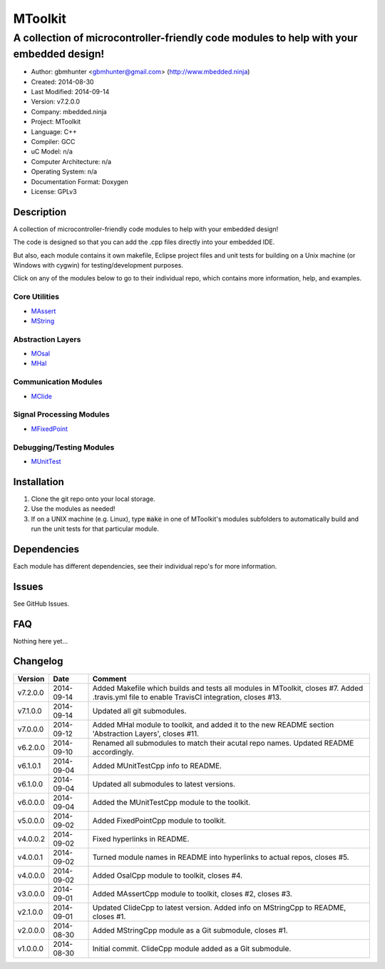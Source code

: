 ==============================================================
MToolkit
==============================================================

----------------------------------------------------------------------------------------
A collection of microcontroller-friendly code modules to help with your embedded design!
----------------------------------------------------------------------------------------

.. image:: https://api.travis-ci.org/mbedded-ninja/MToolkit.png?branch=master   
	:target: https://travis-ci.org/mbedded-ninja/MToolkit

- Author: gbmhunter <gbmhunter@gmail.com> (http://www.mbedded.ninja)
- Created: 2014-08-30
- Last Modified: 2014-09-14
- Version: v7.2.0.0
- Company: mbedded.ninja
- Project: MToolkit
- Language: C++
- Compiler: GCC	
- uC Model: n/a
- Computer Architecture: n/a
- Operating System: n/a
- Documentation Format: Doxygen
- License: GPLv3

.. role:: bash(code)
	:language: bash

Description
===========

A collection of microcontroller-friendly code modules to help with your embedded design! 

The code is designed so that you can add the .cpp files directly into your embedded IDE.

But also, each module contains it own makefile, Eclipse project files and unit tests for building on a Unix machine (or Windows with cygwin) for testing/development purposes.

Click on any of the modules below to go to their individual repo, which contains more information, help, and examples.


Core Utilities
--------------

- `MAssert <https://github.com/mbedded-ninja/MAssert>`_
- `MString <https://github.com/mbedded-ninja/MString>`_

Abstraction Layers
------------------

- `MOsal <https://github.com/mbedded-ninja/MOsal>`_
- `MHal <https://github.com/mbedded-ninja/MHal>`_

Communication Modules
---------------------

- `MClide <https://github.com/mbedded-ninja/MClide>`_

Signal Processing Modules
-------------------------

- `MFixedPoint <https://github.com/mbedded-ninja/MFixedPoint>`_

Debugging/Testing Modules
-------------------------

- `MUnitTest <https://github.com/mbedded-ninja/MUnitTest>`_

Installation
============

1. Clone the git repo onto your local storage.

2. Use the modules as needed!

3. If on a UNIX machine (e.g. Linux), type :code:`make` in one of MToolkit's modules subfolders to automatically build and run the unit tests for that particular module.


Dependencies
============

Each module has different dependencies, see their individual repo's for more information.

Issues
======

See GitHub Issues.
	
FAQ
===

Nothing here yet...

Changelog
=========

========= ========== =====================================================================
Version    Date       Comment
========= ========== =====================================================================
v7.2.0.0  2014-09-14 Added Makefile which builds and tests all modules in MToolkit, closes #7. Added .travis.yml file to enable TravisCI integration, closes #13.
v7.1.0.0  2014-09-14 Updated all git submodules.
v7.0.0.0  2014-09-12 Added MHal module to toolkit, and added it to the new README section 'Abstraction Layers', closes #11.
v6.2.0.0  2014-09-10 Renamed all submodules to match their acutal repo names. Updated README accordingly.
v6.1.0.1  2014-09-04 Added MUnitTestCpp info to README.
v6.1.0.0  2014-09-04 Updated all submodules to latest versions.
v6.0.0.0  2014-09-04 Added the MUnitTestCpp module to the toolkit.
v5.0.0.0  2014-09-02 Added FixedPointCpp module to toolkit.
v4.0.0.2  2014-09-02 Fixed hyperlinks in README.
v4.0.0.1  2014-09-02 Turned module names in README into hyperlinks to actual repos, closes #5.
v4.0.0.0  2014-09-02 Added OsalCpp module to toolkit, closes #4.
v3.0.0.0  2014-09-01 Added MAssertCpp module to toolkit, closes #2, closes #3.
v2.1.0.0  2014-09-01 Updated ClideCpp to latest version. Added info on MStringCpp to README, closes #1.
v2.0.0.0  2014-08-30 Added MStringCpp module as a Git submodule, closes #1.
v1.0.0.0  2014-08-30 Initial commit. ClideCpp module added as a Git submodule.
========= ========== =====================================================================